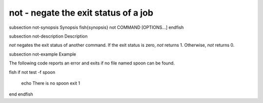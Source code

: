 not - negate the exit status of a job
==========================================


\subsection not-synopsis Synopsis
\fish{synopsis}
not COMMAND [OPTIONS...]
\endfish

\subsection not-description Description

`not` negates the exit status of another command. If the exit status is zero, `not` returns 1. Otherwise, `not` returns 0.


\subsection not-example Example

The following code reports an error and exits if no file named spoon can be found.

\fish
if not test -f spoon
    echo There is no spoon
    exit 1
end
\endfish

